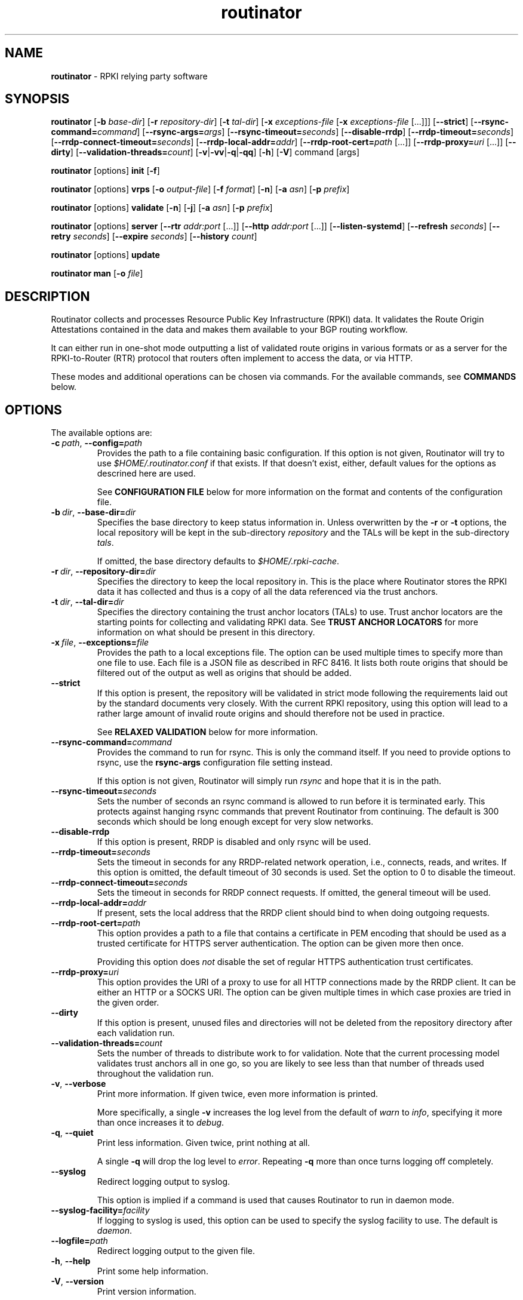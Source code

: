 .TH "routinator" "1" "September 10, 2019" "NLnet Labs" "routinator 0.6.0
.\"
.\" routinator.1 -- RPKI Relying Party software
.\"
.\" Copyright (c) 2019, NLnet Labs.
.\"
.\" See LICENSE for the license.
.\"
.\"
.SH "NAME"
.B routinator
\- RPKI relying party software
.SH "SYNOPSIS"
.B routinator
.RB [ \-b
.IR base-dir ]
.RB [ \-r
.IR repository-dir ]
.RB [ \-t
.IR tal-dir ]
.RB [ \-x
.IR exceptions-file
.RB [ \-x
.IR exceptions-file
[...]]]
.RB [ \-\-strict ]
.RB [ \-\-rsync\-command=\fIcommand\fR]
.RB [ \-\-rsync\-args=\fIargs\fR]
.RB [ \-\-rsync-timeout=\fIseconds\fR]
.RB [ --disable-rrdp ]
.RB [ --rrdp-timeout=\fIseconds\fR]
.RB [ --rrdp-connect-timeout=\fIseconds\fR]
.RB [ --rrdp-local-addr=\fIaddr\fR]
.RB [ --rrdp-root-cert=\fIpath\fR\ [...]]
.RB [ --rrdp-proxy=\fIuri\fR\ [...]]
.RB [ --dirty ]
.RB [ \-\-validation-threads=\fIcount\fR]
.RB [ \-v | \c
.BR \-vv | \c
.BR \-q  | \c
.BR \-qq ]
.RB [ \-h ]
.RB [ \-V ]
command
[args]
.PP
.B routinator
[options]
.B init
.RB [ \-f ]
.PP
.B routinator
[options]
.B vrps
.RB [ \-o
.IR output-file ]
.RB [ \-f
.IR format ]
.RB [ \-n ]
.RB [ \-a
.IR asn ]
.RB [ \-p
.IR prefix ]
.PP
.B routinator
[options]
.B validate
.RB [ \-n ]
.RB [ \-j ]
.RB [ \-a
.IR asn ]
.RB [ \-p
.IR prefix ]
.PP
.B routinator
[options]
.B server
.RB [ \-\-rtr
.I addr:port
[...]]
.RB [ \-\-http
.I addr:port
[...]]
.RB [ \-\-listen\-systemd ]
.RB [ \-\-refresh
.IR seconds ]
.RB [ \-\-retry
.IR seconds ]
.RB [ \-\-expire
.IR seconds ]
.RB [ \-\-history
.IR count ]
.PP
.B routinator
[options]
.B update
.PP
.B routinator
.B man
.RB [ \-o
.IR file ]


.SH "DESCRIPTION"
Routinator
collects and processes Resource Public Key Infrastructure (RPKI) data. It
validates the Route Origin Attestations contained in the data and makes
them available to your BGP routing workflow.
.P
It can either run in one-shot mode outputting a list of validated route
origins in various formats or as a server for the RPKI-to-Router (RTR)
protocol that routers often implement to access the data, or via HTTP.
.P
These modes and additional operations can be chosen  via commands. For
the available commands, see
.B COMMANDS
below.


.SH "OPTIONS"
.P
The available options are:

.TP
.BI \-c\  path \fR,\ \fB\-\-config= path
Provides the path to a file containing basic configuration. If this option
is not given, Routinator will try to use
.I $HOME/.routinator.conf
if that exists. If that doesn't exist, either, default values for the
options as descrined here are used.
.IP
See
.B CONFIGURATION FILE
below for more information on the format and contents of the configuration
file.

.TP
.BI \-b\  dir \fR,\ \fB\-\-base\-dir= dir
Specifies the base directory to keep status information in. Unless
overwritten by the
.B -r
or
.B -t
options, the local repository will be kept in the sub-directory
.I repository
and the TALs will be kept in the sub-directory
.I tals\fR.
.IP
If omitted, the base directory defaults to
.I $HOME/.rpki-cache\fR.

.TP
.BI \-r\  dir \fR,\ \fB\-\-repository\-dir= dir
Specifies the directory to keep the local repository in. This is the place
where Routinator stores the RPKI data it has collected and thus is a copy of
all the data referenced via the trust anchors.

.TP
.BI \-t\  dir \fR,\ \fB\-\-tal\-dir= dir
Specifies the directory containing the trust anchor locators (TALs) to use.
Trust anchor locators are the starting points for collecting and validating
RPKI data. See
.B TRUST ANCHOR LOCATORS
for more information on what should be present in this directory.

.TP
.BI \-x\  file \fR,\ \fB\-\-exceptions= file
Provides the path to a local exceptions file. The option can be used
multiple times to specify more than one file to use. Each file is a JSON
file as described in RFC 8416. It lists both route origins that should be
filtered out of the output as well as origins that should be added.

.TP
.BR \-\-strict
If this option is present, the repository will be validated in strict mode
following the requirements laid out by the standard documents very closely.
With the current RPKI repository, using this option will lead to a rather
large amount of invalid route origins and should therefore not be used in
practice.
.IP
See
.B RELAXED VALIDATION
below for more information.

.TP
.BI \-\-rsync\-command= command
Provides the command to run for rsync. This is only the command itself.
If you need to provide options to rsync, use the
.B rsync\-args
configuration file setting instead.
.IP
If this option is not given, Routinator will simply run
.I rsync
and hope that it is in the path.

.TP
.BI \-\-rsync\-timeout= seconds
Sets the number of seconds an rsync command is allowed to run before it is
terminated early. This protects against hanging rsync commands that prevent
Routinator from continuing. The default is 300 seconds which should be long
enough except for very slow networks.

.TP
.B --disable-rrdp
If this option is present, RRDP is disabled and only rsync will be used.
.TP
.BI --rrdp-timeout= seconds
Sets the timeout in seconds for any RRDP-related network operation, i.e.,
connects, reads, and writes. If this option is omitted, the default timeout
of 30 seconds is used. Set the option to 0 to disable the timeout.

.TP
.BI --rrdp-connect-timeout= seconds
Sets the timeout in seconds for RRDP connect requests. If omitted, the general
timeout will be used.

.TP
.BI --rrdp-local-addr= addr
If present, sets the local address that the RRDP client should bind to when
doing outgoing requests.

.TP
.BI --rrdp-root-cert= path
This option provides a path to a file that contains a certificate in PEM
encoding that should be used as a trusted certificate for HTTPS server 
authentication. The option can be given more then once.
.IP
Providing this option does
.I not
disable the set of regular HTTPS authentication trust certificates.

.TP
.BI --rrdp-proxy= uri
This option provides the URI of a proxy to use for all HTTP connections made
by the RRDP client. It can be either an HTTP or a SOCKS URI. The option can
be given multiple times in which case proxies are tried in the given order.

.TP
.B --dirty
If this option is present, unused files and directories will not be deleted
from the repository directory after each validation run.
.TP
.BI \-\-validation\-threads= count
Sets the number of threads to distribute work to for validation. Note that
the current processing model validates trust anchors all in one go, so you
are likely to see less than that number of threads used throughout the
validation run.
.TP
.BR \-v ,\  \fB\-\-verbose
Print more information. If given twice, even more information is printed.
.IP
More specifically, a single
.B -v
increases the log level from the default of
.I warn
to
.I info\fR,
specifying it more than once increases it to
.I debug\fR.
.TP
.BR \-q ,\  \fB\-\-quiet
Print less information. Given twice, print nothing at all.
.IP
A single
.B -q
will drop the log level to
.I error\fR.
Repeating 
.B -q
more than once turns logging off completely. 
.TP
.BR \-\-syslog
Redirect logging output to syslog.
.IP
This option is implied if a command is used that causes Routinator to run
in daemon mode.
.TP
.BI \-\-syslog-facility= facility
If logging to syslog is used, this option can be used to specify the syslog
facility to use. The default is
.I daemon\fR.
.TP
.BI \-\-logfile= path
Redirect logging output to the given file.
.TP
.BR \-h , " \-\-help"
Print some help information.
.TP
.BR \-V , " \-\-version
Print version information.


.SH COMMANDS
Routinator provides a number of operations around the local RPKI repository.
These can be requested by providing different commands on the command line.

.SS init
Prepares the local repositry directories and the TAL directory for running
Routinator. Specifically, makes sure the local repository directory exists,
and creates the TAL directory and fills it with the TALs of the five RIRs.
.P
For more information about TALs, see
.B TRUST ANCHOR LOCATORS
below.
.TP
.B -f
Forces installation of the TALs even if the TAL directory already exists.
.TP
.B --accept-arin-rpa
Before you can use the ARIN TAL, you need to agree to the ARIN Relying Party
Agreement (RPA). You can find it at
.I https://www.arin.net/resources/manage/rpki/rpa.pdf
and explicitely agree to it via this option. This explicit agreement is
necessary in order to install the ARIN TAL.
.TP
.B --decline-arin-rpa
If, after reading the ARIN Relying Party Agreement, you decide you do not or
cannot agree to it, this option allows you to skip installation of the ARIN
TAL. Note that this means Routinator will not have access to any information
published for resources assigned under ARIN.

.SS vrps
This command requests that Routinator update the local repository and then
validate the Route Origin Attestations in the repository and output the
valid route origins, which are also known as Validated ROA Payload or VRPs, 
as a list.
.TP
.BI -o\  file \fR,\ \fB\-\-output= file
Specifies the output file to write the list to. If this option is missing
or file is
.I "-"
the list is printed to standard output.
.TP
.BI -f\  format \fR,\ \fB\-\-format= format
The output format to use. Routinator currently supports the following formats:
.RS
.TP
.B csv
The list is formatted as lines of comma-separated values of the prefix in
slash notation, the maximum prefix length, the autonomous system number, and
an abbreviation for the trust anchor the entry is derived from. The latter is
the name of the TAL file without the extension
.IR ".tal" .
.IP
This is the default format used if the
.B -f
option is missing.
.TP
.B csvext
An extended version of
.I csv
each line contains these comma-separated values: the rsync URI of the ROA
the line is taken from (or "N/A" if it isn't from a ROA), the autonomous
system number, the prefix in slash notation, the maximum prefix length, the
not-before date and not-after date of the validity of the ROA.
.IP
This format was used in the RIPE NCC RPKI Validator version 1. That version
produces one file per trust anchor. This is not currently supported by
Routinator -- all entries will be in one single output file.
.TP
.B json
The list is placed into a JSON object with a single element
.I "roas"
which contains an array of objects with four elements each: The autonomous
system number of the network authorized to originate a prefix in
.IR "asn" ,
the prefix in slash notation in
.IR "prefix" ,
the maximum prefix length of the announced route in
.IR "maxLength" ,
and the trust anchor from which the authorization was derived in
.IR "ta" .
This format is identical to that produced by the RIPE NCC RPKI Validator
except for different naming of the trust anchor. Routinator uses the name
of the TAL file without the extension
.IR ".tal"
whereas the RIPE NCC Validator has a dedicated name for each.
.TP
.B openbgpd
Choosing this format causes Routinator to produce a
.I "roa-set"
configuration item for the OpenBGPD configuration.
.TP
.B rpsl
This format produces a list of RPSL objects with the authorization in the
fields
.IR route ,
.IR origin ,
and
.IR source .
In addition, the fields
.IR descr ,
.IR mnt-by ,
.IR created ,
and
.IR last-modified ,
are present with more or less meaningful values.
.TP
.B summary
This format produces a summary of the content of the RPKI repository. For
each trust anchor, it will print the number of verified ROAs and VRPs. Note
that this format does not take filters into account. It will always provide
numbers for the complete repository.
.TP
.B none
This format produces no output whatsoever.
.RE
.TP
.BR \-n ,\  \-\-noupdate
The repository will not be updated before producing the list.
.TP
.B \-\-complete
If any of the rsync commands needed to update the repository failed, complete
the operation but provide exit status 2. If this option is not given, the
operation will complete with exit status 0 in this case.
.TP
.BI \-a \ asn\fR,\  \-\-filter\-asn= asn
Only output VRPs for the given ASN. The option can be given multiple times,
in which case VRPs for all provided ASNs are provided. ASNs can be given with
or without the prefix
.IR AS .
.TP 
.BI \-p \ prefix\fR,\  \-\-filter\-prefix= prefix
Only output VRPs with an address prefix that covers the given prefix, i.e.,
whose prefix is equal to or less specific than the given prefix. This will
include VRPs regardless of their ASN and max length. In other words, the
output will include all VRPs that need to be considered when deciding whether
an announcement for the prefix is RPKI valid or invalid.
.IP
The option can be given multiple times, in which case VRPs for all prefixes
are provided. It can also be combined with one or more ASN filters. Then all
matching VRPs are included. That is, filters combine as "or" not "and."

.SS validate
This command can be used to perform RPKI route origin validation for a route
announcement. Routinator will determine whether the provided announcement is
RPKI valid, invalid, or not found.
.TP
.BI \-a \ asn\fR,\  \-\-asn= asn
The AS number of the autonomous system that originated the route
announcement. ASNs can be given with
or without the prefix
.IR AS .
.TP
.BI \-p \ prefix\fR,\  \-\-prefix= prefix
The address prefix the route announcement is for.
.TP
.BR \-j ,\  \-\-json
A detailed analysis on the reasoning behind the validation is printed in
JSON format including lists of the VPRs that caused the particular result.
If this option is omitted, Routinator will only print the determined
state.
.TP
.BR \-n ,\  \-\-noupdate
The repository will not be updated before performing validation.
.TP
.B \-\-complete
If any of the rsync commands needed to update the repository failed, complete
the operation but provide exit status 2. If this option is not given, the
operation will complete with exit status 0 in this case.

.SS server
This command causes Routinator to act as a server for the RPKI-to-Router
(RTR) and HTTP protocols. In this mode, Routinator will read all the TALs
(See
.B TRUST ANCHOR LOCATORS
below) and will stay attached to the terminal unless the
.B -d
option is given.
.PP
The server will periodically update the local repository, every ten minutes
by default, notify any clients of changes, and let them fetch validated data.
It will not, however, reread the trust anchor locators. Thus, if you update
them, you will have to restart Routinator.
.PP
You can provide a number of addresses and ports to listen on for RTR and HTTP
through command line options or their configuration file equivalent.
Currently, Routinator will only start listening on these ports after an
intitial validation run has finished.
.PP
It will not listen on any sockets unless explicitely specified. It
will still run and periodically update the repository. This might be useful
for use with
.B vrps
mode with the
.B -n
option.
.TP
.B --detach
If present, Routinator will detach from the terminal after a successful start.
.TP
.BI \-\-rtr=  addr:port
Specifies a local address and port to listen on for incoming RTR connections.
.IP
Routinator supports both protocol version 0 defined in RFC 6810 and version
1 defined in RFC 8210. However, it does not support router keys introduced
in version 1. IPv6 addresses must be enclosed in square brackets. You can
provide the option multiple times to let Routinator listen on multiple
address-port pairs.
.TP
.BI \-\-http= addr:port
Specifies the address and port to listen on for incoming HTTP connections.
See
.B HTTP SERVICE
below for more information on the HTTP service provided by Routinator.
.TP
.BI \-\-listen\-systemd
The RTR listening socket will be acquired from systemd via socket
activation. Use this option together with systemd’s socket units to allow a
Routinator running as a regular user to bind to the default RTR port 323.
.IP
Currently, all TCP listener sockets handed over by systemd will be used for 
the RTR protocol.
.TP
.BI \-\-refresh= seconds
The amount of seconds the server should wait after having finished updating
and validating the local repository before starting to update again. The
next update will earlier if objects in the repository expire earlier. The
default value is 600 seconds.
.TP
.BI \-\-retry= seconds
The amount of seconds to suggest to an RTR client to wait before trying to
request data again if that failed. The default value is 600 seconds, the
value recommended in RFC 8210.
.TP
.BI \-\-expire= seconds
The amount of seconds to an RTR client can keep using data if it cannot
refresh it. After that time, the client should discard the data. Note that
this value was introduced in version 1 of the RTR protocol and is thus not
relevant for clients that only implement version 0. The default value, as
recommended in RFC 8210, is 7200 seconds.
.TP
.BI \-\-history= count
In RTR, a client can request to only receive the changes that happened since
the last version of the data it had seen. This option sets how many change
sets the server will at most keep. If a client requests changes from an older
version, it will get the current full set.
.IP
Note that routers typically stay connected with their RTR server and therefore
really only ever need one single change set. Additionally, if RTR server or
router are restarted, they will have a new session with new change sets and
need to exchange a full data set, too. Thus, increasing the value probably
only ever increases memory consumption.
.IP
The default value is 10.
.TP
.BI \-\-pid\-file= path
States a file which will be used in daemon mode to store the processes PID.
While the process is running, it will keep the file locked.
.TP
.BI \-\-working\-dir= path
The working directory for the daemon process. In daemon mode, Routinator
will change to this directory while detaching from the terminal.
.TP
.BI \-\-chroot= path
The root directory for the daemon process. If this option is provided, the
daemon process will change its root directory to the given directory. This
will only work if all other paths provided via the configuration or command
line options are under this directory.
.TP
.BI --user= user-name
The name of the user to change to for the daemon process. It this option is
provided, Routinator will run as that user after the listening sockets for
HTTP and RTR have been created. The option has no effect unless
.B --detach
is also used.
.TP
.BI --group= group-name
The name of the group to change to for the daemon process. It this option is
provided, Routinator will run as that group after the listening sockets for
HTTP and RTR have been created. The option has no effect unless
.B --detach
is also used.

.SS update
Updates the local repository by resyncing all known publication points. The
command will also validate the updated repository to discover any new
publication points that appear in the repository and fetch their data.
.PP
As such, the command really is a shortcut for running
.B routinator vrps -f none\fR.
.TP
.B \-\-complete
If any of the rsync commands needed to update the repository failed, complete
the operation but provide exit status 2. If this option is not given, the
operation will complete with exit status 0 in this case.

.SS man
Displays the manual page, i.e., this page.
.TP
.BI -o\  file \fR,\ \fB\-\-output= file
If this option is provided, the manual page will be written to the given
file instead of displaying it. Use
.I "-"
to output the manual page to standard output.


.SH TRUST ANCHOR LOCATORS
RPKI uses trust anchor locators, or TALs, to identify the location and
public keys of the trusted root CA certificates. Routinator keeps these
TALs in files in the TAL directory which can be set by the
.B \-t
option. If the
.B \-b
option is used instead, the TAL directory will be in the sub-directory
.I tals
under the directory specified in this option. The default location, if
no options are used at all is
.I $HOME/.rpki-cache/tals\fR.
.P
This directory can be created and populated with the TALs of the five
Regional Internet Registries (RIRs) via the
.B init
command. 
.P
If the directory does exist, Routinator will use all files with an extension
of
.I .tal
in this directory. This means that you can add and remove trust anchors by
adding and removing files in this directory. If you add files, make sure they
are in the format described by RFC 7730 or the upcoming RFC 8630.

.SH CONFIGURATION FILE
Instead of providing all options on the command line, they can also be
provided through a configuration file. Such a file can be selected through
the
.B -c
option. If no configuration file is specified this way but a file named
.I $HOME/.routinator.conf
is present, this file is used.
.PP
The configuration file is a file in TOML format. In short, it consists of
a sequence of key-value pairs, each on its own line. Strings are to be
enclosed in double quotes. Lists can be given by enclosing a comma-separated
list of values in square brackets.
.PP
The configuration file can contain the following entries. All path values
are interpreted relative to the directory the configuration file is located.
in. All values can be overwritten via the command line options.
.TP
.B repository-dir
A string containing the path to the directory to store the local repository
in. This entry is mandatory.
.TP
.B tal-dir
A string containing the path to the directory that contains the Trust Anchor
Locators. This entry is mandatory.
.TP
.B exceptions
A list of strings, each containing the path to a file with local exceptions.
If missing, no local exception files are used.
.TP
.B strict
A boolean specifying whether strict validation should be employed. If missing,
strict validation will not be used.
.TP
.B rsync-command
A string specifying the command to use for running rsync. The default is
simply
.IR rsync .
.TP
.B rsync-args
A list of strings containing the arguments to be passed to the rsync command.
Each string is an argument of its own.
.IP
If this
option is not provided, Routinator will try to find out if your rsync
understands the
.B \-\-contimeout
option and, if so, will set it to 10 thus letting connection attempts time
out after ten seconds. If your rsync is too old to support this option, no
arguments are used.
.TP
.B rsync-timeout
An integer value specifying th number seconds an rsync command is allowed to
run before it is being terminated. The default if the value is missing is
300 seconds.

.TP
.B disable-rrdp
A boolean value that, if present and true, turns off the use of RRDP.

.TP
.B rrdp-timeout
An integer value that provides a timeout in seconds for all individual
RRDP-related network operations, i.e., connects, reads, and writes. If the
value is missing, a default timeout of 30 seconds will be used. Set the value
to 0 to turn the timeout off.

.TP
.B rrdp-connect-timeout
An integer value that, if present, sets a separate timeout in seconds for
RRDP connect requests only.

.TP rrdp-local-addr
A string value that provides the local address to be used by RRDP connections.

.TP rrdp-root-certs
A list of strings each providing a path to a file containing a trust anchor
certificate for HTTPS authentication of RRDP connections. In addition to the
certiciates provided via this option, the system's own trust store is used.

.TP rrdp-proxies
A list of string each providing the URI for a proxy for outgoing RRDP
connections. The proxies are tried in order for each request. HTTP and SOCKS5
proxies are supported.

.TP
.B dirty
A boolean value which, if true, specififies that unused files and directories
should not be deleted from the repository directory after each validation run.
If left out, its value will be false and unused files will be deleted.
.TP
.B validation-threads
An integer value specifying the number of threads to be used during
validation of the repository. If this value is missing, the number of CPUs
in the system is used.
.TP
.B log-level
A string value specifying the maximum log level for which log messages should
be emitted. The default is
.IR warn .
.TP
.B log
A string specifying where to send log messages to. This can be one of the
following values:
.RS
.TP
.I default
Log messages will be sent to standard error if Routinator stays attached to
the terminal or to syslog if it runs in daemon mode.
.TP
.I stderr
Log messages will be sent to standard error.
.TP
.I syslog
Log messages will be sent to syslog.
.TP
.I file
Log messages will be sent to the file specified through the
.B log-file
configuration file entry.
.RE
.IP
The default if this value is missing is, unsurprisingly,
.IR default .
.TP
.B log-file
A string value containing the path to a file to which log messages will be
appended if the
.B log
configuration value is set to
.IR file .
In this case, the value is mandatory.
.TP
.B syslog-facility
A string value specifying the syslog facility to use for logging to syslog.
The default value if this entry is missing is
.IR daemon .
.TP
.B rtr-listen
An array of string values each providing the address and port which the RTR
daemon should listen on in TCP mode. Address and port should be separated by
a colon. IPv6 address should be enclosed in square braces.
.TP
.B http-listen
An array of string values each providing the address and port which the HTTP
service should listen on. Address and port should be separated by
a colon. IPv6 address should be enclosed in square braces.
.TP
.B listen-systemd
The RTR TCP listening socket will be acquired from systemd via socket
activation. Use this option together with systemd’s socket units to allow a
Routinator running as a regular user to bind to the default RTR port 323.
.TP
.B refresh
An integer value specifying the number of seconds Routinator should wait
between consecutive validation runs in server mode. The next validation run
will happen earlier, if objects expire ealier. The default is 600 seconds.
.TP
.B retry
An integer value specifying the number of seconds an RTR client is requested
to wait after it failed to receive a data set. The default is 600 seconds.
.TP
.B expire
An integer value specifying the number of seconds an RTR client is requested
to use a data set if it cannot get an update before throwing it away and
continuing with no data at all. The default is 7200 seconds.
if it cannot get an update before throwing it away and
continuing with no data at all. The default is 7200 seconds.
.TP
.B history-size
An integer value specifying how many change sets Routinator should keep in
RTR server mode. The default is 10.
.TP
.B pid-file
A string value containing a path pointing to the PID file to be used in
daemon mode.
.TP
.B working-dir
A string value containing a path to the working directory for the daemon
process.
.TP
.B chroot
A string value containing the path any daemon process should use as its
root directory.
.TP
.B user
A string value containing the user name a daemon process should run as.
.TP
.B group
A string value containing the group name a daemon process should run as.

.SH HTTP SERVICE
Routinator can provide an HTTP service allowing to fetch the Validated ROA
Payload in various formats. The service does not support HTTPS and should 
only be used within the local network.
.P
The service only supports GET requests with the following
paths:

.TP
.B /csv
Returns the current set of VRPs in
.B csv
output format.
.TP
.B /json
Returns the current set of VRPs in
.B json
output format.
.TP
.B /metrics
Returns a set of monitoring metrics in the format used by Prometheus.
.TP
.B /openbgpd
Returns the current set of VRPs in
.B openbgpd
output format.
.TP
.B /rpsl
Returns the current set of VRPs in
.B rpsl
output format.
.TP
.B /status
Returns the current status of the Routinator instance. This is similar to
the output of the
.B /metrics
endpoint but in a more human friendly format.
.TP
.B /version
Returns the version of the Routinator instance.
.TP
.B /api/v1/validity/\fIas-number\fB/\fIprefix
Returns a JSON object describing whether the route announcement given by
its origin AS number and address preifx is RPKI valid, invalid, or not found.
The returned object is compatible with that provided by the RIPE NCC RPKI
Validator. For more information, see
.I https://www.ripe.net/support/documentation/developer-documentation/rpki-validator-api
.TP
.B /validity?asn=\fIas-number\fB&prefix=\fIprefix
Same as above but with a more form-friendly calling convention.

.P
The paths that output the current set of VRPs accept filter expressions to
limit the VRPs returned in the form of a query string. The field
.B filter-asn
can be used to filter for ASNs and the field
.B filter-prefix
can be used to filter for prefixes. The fields can be repeated multiple
times.
.P
This works in the same way as the options of the same name to the
.B vrps
command.

.SH RELAXED VALIDATION
The documents defining RPKI include a number of very strict rules
regarding the formatting of the objects published in the RPKI repository.
However, because PRKI reuses existing technology, real-world applications
produce objects that do not follow these strict requirements.
.PP
As a consequence, a significant portion of the RPKI repository is actually
invalid if the rules are followed. We therefore introduce two validation
modes: strict and relaxed. Strict mode rejects any object that does not
pass all checks laid out by the relevant RFCs. Relaxed mode ignores a
number of these checks.
.PP
This memo documents the violations we encountered and are dealing with in
relaxed validation mode.

.SS Resource Certificates (RFC 6487)

Resource certificates are defined as a profile on the more general
Internet PKI certificates defined in RFC 5280.

.TP
.B Subject and Issuer
The RFC restricts the type used for CommonName attributes to
PrintableString, allowing only a subset of ASCII characters, while RFC
5280 allows a number of additional string types. At least one CA produces
resource certificates with Utf8Strings.
.IP
In relaxed mode, we will only check that the general structure of the
issuer and subject fields are correct and allow any number and types of
attributes. This seems justified since RPKI explicitly does not use these
fields.

.SS Signed Objects (RFC 6488)
Signed objects are defined as a profile on CMS messages defined in RFC
5652.
.TP
.B DER Encoding
RFC 6488 demands all signed objects to be DER encoded while the more
general CMS format allows any BER encoding -- DER is a stricter subset of
the more general BER. At least one CA does indeed produce BER encoded
signed objects.
.IP
In relaxed mode, we will allow BER encoding.
.IP
Note that this isn't just nit-picking. In BER encoding, octet strings can
be broken up into a sequence of sub-strings. Since those strings are in
some places used to carry encoded content themselves, such an encoding
does make parsing significantly more difficult. At least one CA does
produce such broken-up strings.

.SH EXIT STATUS
Upon success, the exit status 0 is returned. If any fatal error happens,
the exit status will be 1. Some commands provide a
.B --complete
option which will cause the exit status to be 2 if any of the rsync commands
to update the repository fail.

.SH AUTHOR
.P
Jaap Akkerhuis wrote the original version of this manual page,
Martin Hoffmann extended it for later versions.

.SH BUGS
Sure.
